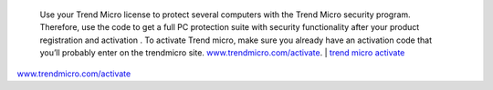  Use your Trend Micro license to protect several computers with the Trend Micro security program. Therefore, use the code to get a full PC protection suite with security functionality after your product registration and activation . To activate Trend micro, make sure you already have an activation code that you’ll probably enter on the trendmicro site. `www.trendmicro.com/activate <https://www.trend5microiactivate.com/>`__. | `trend micro activate <https://www.trend5microiactivate.com/trend-micro-activate/>`__
 
`www.trendmicro.com/activate <https://www.trend5microiactivate.com/trend-micro-activate/>`__
